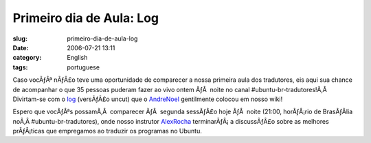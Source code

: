 Primeiro dia de Aula:  Log
##########################
:slug: primeiro-dia-de-aula-log
:date: 2006-07-21 13:11
:category: English
:tags: portuguese

Caso vocÃƒÂª nÃƒÂ£o teve uma oportunidade de comparecer a nossa primeira
aula dos tradutores, eis aqui sua chance de acompanhar o que 35 pessoas
puderam fazer ao vivo ontem ÃƒÂ  noite no canal
#ubuntu-br-tradutores!Ã‚Â  Divirtam-se com o
`log <http://wiki.ubuntubrasil.org/DiaDoTradutor1Sessao/Log>`__
(versÃƒÂ£o uncut) que o
`AndreNoel <http://wiki.ubuntubrasil.org/AndreNoel>`__ gentilmente
colocou em nosso wiki!

Espero que vocÃƒÂªs possamÃ‚Â  comparecer ÃƒÂ  segunda sessÃƒÂ£o hoje
ÃƒÂ  noite (21:00, horÃƒÂ¡rio de BrasÃƒÂ­lia noÃ‚Â 
#ubuntu-br-tradutores), onde nosso instrutor
`AlexRocha <http://wiki.ubuntubrasil.org/AlexRocha>`__ terminarÃƒÂ¡ a
discussÃƒÂ£o sobre as melhores prÃƒÂ¡ticas que empregamos ao traduzir os
programas no Ubuntu.
